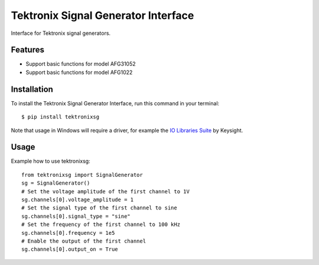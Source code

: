 ************************************
Tektronix Signal Generator Interface
************************************

Interface for Tektronix signal generators.


Features
========

* Support basic functions for model AFG31052
* Support basic functions for model AFG1022

Installation
============

To install the Tektronix Signal Generator Interface, run this command in your terminal::

   $ pip install tektronixsg

Note that usage in Windows will require a driver, for example the `IO Libraries Suite`_ by Keysight.

Usage
=====

Example how to use tektronixsg::

   from tektronixsg import SignalGenerator
   sg = SignalGenerator()
   # Set the voltage amplitude of the first channel to 1V
   sg.channels[0].voltage_amplitude = 1
   # Set the signal type of the first channel to sine
   sg.channels[0].signal_type = "sine"
   # Set the frequency of the first channel to 100 kHz
   sg.channels[0].frequency = 1e5
   # Enable the output of the first channel
   sg.channels[0].output_on = True


.. _IO Libraries Suite: https://www.keysight.com/us/en/lib/software-detail/computer-software/io-libraries-suite-downloads-2175637.html
